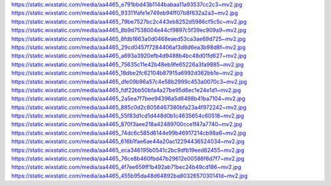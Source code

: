 https://static.wixstatic.com/media/aa4465_e791bbd43b1144babaa11a93537cc2c3~mv2.jpg
https://static.wixstatic.com/media/aa4465_93311fafe1e749eb94ff07b8f632a2a3~mv2.jpg
https://static.wixstatic.com/media/aa4465_79be7527bc2c443eb8252d5986cf5c5c~mv2.jpg
https://static.wixstatic.com/media/aa4465_8b9d7538004e44cf9897c5f39ec909a9~mv2.jpg
https://static.wixstatic.com/media/aa4465_8fdb1663a0d0468eaed53ca3ae69d725~mv2.jpg
https://static.wixstatic.com/media/aa4465_29cd0457f7284406af3d8d6ea3b98d8f~mv2.jpg
https://static.wixstatic.com/media/aa4465_a693a3920efb4d9488b4bc48d01fd627~mv2.jpg
https://static.wixstatic.com/media/aa4465_75635c11e42b48eb9fe65226a3fa9885~mv2.jpg
https://static.wixstatic.com/media/aa4465_18dbe2fc62104b87915a6992d362bb1e~mv2.jpg
https://static.wixstatic.com/media/aa4465_dfe09b96a57c4e58b2999c453a0070c3~mv2.jpg
https://static.wixstatic.com/media/aa4465_fdf22bb50bfa4a27be95d6ec1e24e1d1~mv2.jpg
https://static.wixstatic.com/media/aa4465_2a5ea7f7bee94396a5d6498b41ba7104~mv2.jpg
https://static.wixstatic.com/media/aa4465_885c0d2c8056467380bfa23a4f972242~mv2.jpg
https://static.wixstatic.com/media/aa4465_55f83d1cd1d448d0b1c4635654c60518~mv2.jpg
https://static.wixstatic.com/media/aa4465_870f3aee218a42489700cce1f47a7740~mv2.jpg
https://static.wixstatic.com/media/aa4465_74dc6c585d6144e99b46917214cb98a6~mv2.jpg
https://static.wixstatic.com/media/aa4465_616b1fae6ae44a20ac12294436524034~mv2.jpg
https://static.wixstatic.com/media/aa4465_eca346195b0541c2bc9dfb19eed62455~mv2.jpg
https://static.wixstatic.com/media/aa4465_76ce8b460fbd47b29612e00586f6d7f7~mv2.jpg
https://static.wixstatic.com/media/aa4465_4f7ee659ff1b492ab71bec24b49cd186~mv2.jpg
https://static.wixstatic.com/media/aa4465_455b95da48d64892ba8032657030141d~mv2.jpg
